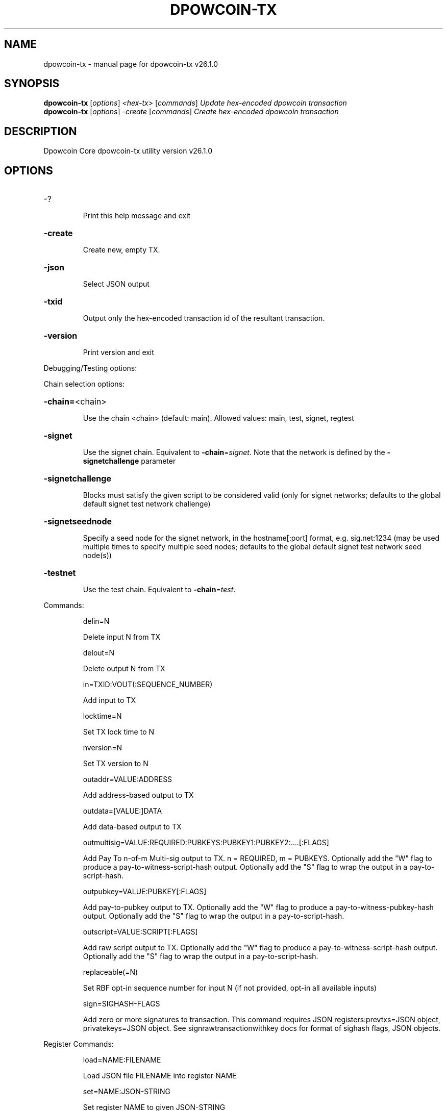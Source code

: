 .\" DO NOT MODIFY THIS FILE!  It was generated by help2man 1.49.1.
.TH DPOWCOIN-TX "1" "March 2024" "dpowcoin-tx v26.1.0" "User Commands"
.SH NAME
dpowcoin-tx \- manual page for dpowcoin-tx v26.1.0
.SH SYNOPSIS
.B dpowcoin-tx
[\fI\,options\/\fR] \fI\,<hex-tx> \/\fR[\fI\,commands\/\fR]  \fI\,Update hex-encoded dpowcoin transaction\/\fR
.br
.B dpowcoin-tx
[\fI\,options\/\fR] \fI\,-create \/\fR[\fI\,commands\/\fR]   \fI\,Create hex-encoded dpowcoin transaction\/\fR
.SH DESCRIPTION
Dpowcoin Core dpowcoin\-tx utility version v26.1.0
.SH OPTIONS
.HP
\-?
.IP
Print this help message and exit
.HP
\fB\-create\fR
.IP
Create new, empty TX.
.HP
\fB\-json\fR
.IP
Select JSON output
.HP
\fB\-txid\fR
.IP
Output only the hex\-encoded transaction id of the resultant transaction.
.HP
\fB\-version\fR
.IP
Print version and exit
.PP
Debugging/Testing options:
.PP
Chain selection options:
.HP
\fB\-chain=\fR<chain>
.IP
Use the chain <chain> (default: main). Allowed values: main, test,
signet, regtest
.HP
\fB\-signet\fR
.IP
Use the signet chain. Equivalent to \fB\-chain\fR=\fI\,signet\/\fR. Note that the network
is defined by the \fB\-signetchallenge\fR parameter
.HP
\fB\-signetchallenge\fR
.IP
Blocks must satisfy the given script to be considered valid (only for
signet networks; defaults to the global default signet test
network challenge)
.HP
\fB\-signetseednode\fR
.IP
Specify a seed node for the signet network, in the hostname[:port]
format, e.g. sig.net:1234 (may be used multiple times to specify
multiple seed nodes; defaults to the global default signet test
network seed node(s))
.HP
\fB\-testnet\fR
.IP
Use the test chain. Equivalent to \fB\-chain\fR=\fI\,test\/\fR.
.PP
Commands:
.IP
delin=N
.IP
Delete input N from TX
.IP
delout=N
.IP
Delete output N from TX
.IP
in=TXID:VOUT(:SEQUENCE_NUMBER)
.IP
Add input to TX
.IP
locktime=N
.IP
Set TX lock time to N
.IP
nversion=N
.IP
Set TX version to N
.IP
outaddr=VALUE:ADDRESS
.IP
Add address\-based output to TX
.IP
outdata=[VALUE:]DATA
.IP
Add data\-based output to TX
.IP
outmultisig=VALUE:REQUIRED:PUBKEYS:PUBKEY1:PUBKEY2:....[:FLAGS]
.IP
Add Pay To n\-of\-m Multi\-sig output to TX. n = REQUIRED, m = PUBKEYS.
Optionally add the "W" flag to produce a
pay\-to\-witness\-script\-hash output. Optionally add the "S" flag to
wrap the output in a pay\-to\-script\-hash.
.IP
outpubkey=VALUE:PUBKEY[:FLAGS]
.IP
Add pay\-to\-pubkey output to TX. Optionally add the "W" flag to produce a
pay\-to\-witness\-pubkey\-hash output. Optionally add the "S" flag to
wrap the output in a pay\-to\-script\-hash.
.IP
outscript=VALUE:SCRIPT[:FLAGS]
.IP
Add raw script output to TX. Optionally add the "W" flag to produce a
pay\-to\-witness\-script\-hash output. Optionally add the "S" flag to
wrap the output in a pay\-to\-script\-hash.
.IP
replaceable(=N)
.IP
Set RBF opt\-in sequence number for input N (if not provided, opt\-in all
available inputs)
.IP
sign=SIGHASH\-FLAGS
.IP
Add zero or more signatures to transaction. This command requires JSON
registers:prevtxs=JSON object, privatekeys=JSON object. See
signrawtransactionwithkey docs for format of sighash flags, JSON
objects.
.PP
Register Commands:
.IP
load=NAME:FILENAME
.IP
Load JSON file FILENAME into register NAME
.IP
set=NAME:JSON\-STRING
.IP
Set register NAME to given JSON\-STRING
.SH COPYRIGHT
Copyright (C) 2009-2023 The Bitcoin Core developers
Copyright (C) 2024-2025 The Dpowcoin Core developers

Please contribute if you find Dpowcoin Core useful. Visit
<https://dpowcore.org/> for further information about the software.
The source code is available from <https://github.com/bewcore-project/dpowcoin>.

This is experimental software.
Distributed under the MIT software license, see the accompanying file COPYING
or <https://opensource.org/licenses/MIT>